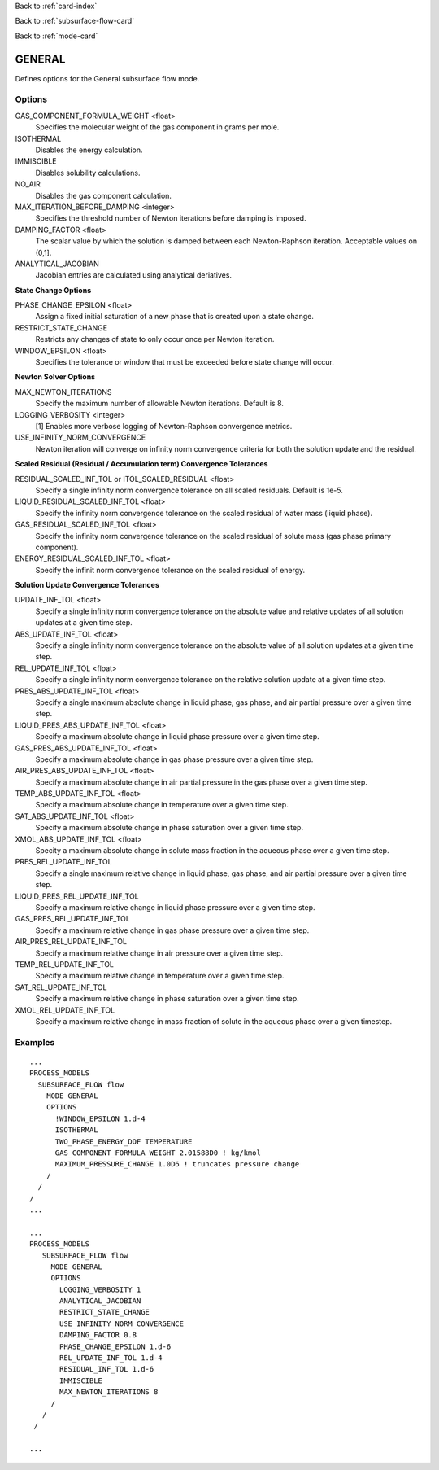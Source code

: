 Back to :ref:`card-index`

Back to :ref:`subsurface-flow-card`

Back to :ref:`mode-card`

.. _general-card:

GENERAL
=======
Defines options for the General subsurface flow mode.

Options
-------

GAS_COMPONENT_FORMULA_WEIGHT <float>
 Specifies the molecular weight of the gas component in grams per mole.

ISOTHERMAL
 Disables the energy calculation.

IMMISCIBLE
 Disables solubility calculations.

NO_AIR
 Disables the gas component calculation.

MAX_ITERATION_BEFORE_DAMPING <integer>
 Specifies the threshold number of Newton iterations before damping is imposed.

DAMPING_FACTOR <float>
 The scalar value by which the solution is damped between each Newton-Raphson iteration. Acceptable values on (0,1].

ANALYTICAL_JACOBIAN
 Jacobian entries are calculated using analytical deriatives.

**State Change Options**

PHASE_CHANGE_EPSILON <float>
 Assign a fixed initial saturation of a new phase that is created upon a state change.

RESTRICT_STATE_CHANGE
 Restricts any changes of state to only occur once per Newton iteration.

WINDOW_EPSILON <float>
 Specifies the tolerance or window that must be exceeded before state change
 will occur.

**Newton Solver Options**

MAX_NEWTON_ITERATIONS
 Specify the maximum number of allowable Newton iterations. Default is 8.

LOGGING_VERBOSITY <integer>
 [1] Enables more verbose logging of Newton-Raphson convergence metrics.

USE_INFINITY_NORM_CONVERGENCE
 Newton iteration will converge on infinity norm convergence criteria for both the solution update and the residual.

**Scaled Residual (Residual / Accumulation term) Convergence Tolerances**

RESIDUAL_SCALED_INF_TOL or ITOL_SCALED_RESIDUAL <float>
 Specify a single infinity norm convergence tolerance on all scaled residuals. Default is 1e-5.

LIQUID_RESIDUAL_SCALED_INF_TOL <float>
 Specify the infinity norm convergence tolerance on the scaled residual of water mass (liquid phase).

GAS_RESIDUAL_SCALED_INF_TOL <float>
 Specify the infinity norm convergence tolerance on the scaled residual of solute mass (gas phase primary component).

ENERGY_RESIDUAL_SCALED_INF_TOL <float>
 Specify the infinit norm convergence tolerance on the scaled residual of energy.

**Solution Update Convergence Tolerances**

UPDATE_INF_TOL <float>
 Specify a single infinity norm convergence tolerance on the absolute value and relative updates of all solution updates at a given time step.

ABS_UPDATE_INF_TOL <float>
 Specify a single infinity norm convergence tolerance on the absolute value of all solution updates at a given time step.

REL_UPDATE_INF_TOL <float>
 Specify a single infinity norm convergence tolerance on the relative solution update at a given time step.

PRES_ABS_UPDATE_INF_TOL <float>
 Specify a single maximum absolute change in liquid phase, gas phase, and air partial pressure over a given time step.

LIQUID_PRES_ABS_UPDATE_INF_TOL <float>
 Specify a maximum absolute change in liquid phase pressure over a given time step.

GAS_PRES_ABS_UPDATE_INF_TOL <float>
 Specify a maximum absolute change in gas phase pressure over a given time step.

AIR_PRES_ABS_UPDATE_INF_TOL <float>
 Specify a maximum absolute change in air partial pressure in the gas phase over a given time step.

TEMP_ABS_UPDATE_INF_TOL <float>
 Specify a maximum absolute change in temperature over a given time step.

SAT_ABS_UPDATE_INF_TOL <float>
 Specify a maximum absolute change in phase saturation over a given time step.

XMOL_ABS_UPDATE_INF_TOL <float>
 Specity a maximum absolute change in solute mass fraction in the aqueous phase over a given time step.

PRES_REL_UPDATE_INF_TOL
 Specify a single maximum relative change in liquid phase, gas phase, and air partial pressure over a given time step. 

LIQUID_PRES_REL_UPDATE_INF_TOL
 Specify a maximum relative change in liquid phase pressure over a given time step.

GAS_PRES_REL_UPDATE_INF_TOL
 Specify a maximum relative change in gas phase pressure over a given time step.

AIR_PRES_REL_UPDATE_INF_TOL
 Specify a maximum relative change in air pressure over a given time step.

TEMP_REL_UPDATE_INF_TOL
 Specify a maximum relative change in temperature over a given time step.

SAT_REL_UPDATE_INF_TOL
 Specify a maximum relative change in phase saturation over a given time step.

XMOL_REL_UPDATE_INF_TOL
 Specify a maximum relative change in mass fraction of solute in the aqueous phase over a given timestep.

Examples
--------
::

 ...
 PROCESS_MODELS
   SUBSURFACE_FLOW flow
     MODE GENERAL
     OPTIONS
       !WINDOW_EPSILON 1.d-4
       ISOTHERMAL
       TWO_PHASE_ENERGY_DOF TEMPERATURE
       GAS_COMPONENT_FORMULA_WEIGHT 2.01588D0 ! kg/kmol
       MAXIMUM_PRESSURE_CHANGE 1.0D6 ! truncates pressure change
     /
   /
 /
 ...

 ...
 PROCESS_MODELS
    SUBSURFACE_FLOW flow
      MODE GENERAL
      OPTIONS
        LOGGING_VERBOSITY 1
        ANALYTICAL_JACOBIAN
        RESTRICT_STATE_CHANGE
        USE_INFINITY_NORM_CONVERGENCE
        DAMPING_FACTOR 0.8
        PHASE_CHANGE_EPSILON 1.d-6
        REL_UPDATE_INF_TOL 1.d-4
        RESIDUAL_INF_TOL 1.d-6
        IMMISCIBLE
        MAX_NEWTON_ITERATIONS 8
      /
    /
  /

 ...

